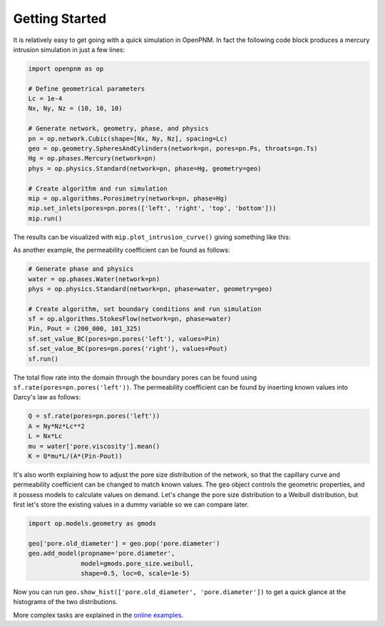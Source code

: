 .. _quick_start:

Getting Started
---------------

It is relatively easy to get going with a quick simulation in OpenPNM.
In fact the following code block produces a mercury intrusion simulation in
just a few lines:

.. code-block:: python

   import openpnm as op

   # Define geometrical parameters
   Lc = 1e-4
   Nx, Ny, Nz = (10, 10, 10)

   # Generate network, geometry, phase, and physics
   pn = op.network.Cubic(shape=[Nx, Ny, Nz], spacing=Lc)
   geo = op.geometry.SpheresAndCylinders(network=pn, pores=pn.Ps, throats=pn.Ts)
   Hg = op.phases.Mercury(network=pn)
   phys = op.physics.Standard(network=pn, phase=Hg, geometry=geo)

   # Create algorithm and run simulation
   mip = op.algorithms.Porosimetry(network=pn, phase=Hg)
   mip.set_inlets(pores=pn.pores(['left', 'right', 'top', 'bottom']))
   mip.run()

The results can be visualized with ``mip.plot_intrusion_curve()`` giving
something like this:

.. image:: https://user-images.githubusercontent.com/14086031/77930201-96363b80-7278-11ea-95fd-4a55fb1d6148.png
   :width: 800px

As another example, the permeability coefficient can be found as follows:

.. code-block:: python

   # Generate phase and physics
   water = op.phases.Water(network=pn)
   phys = op.physics.Standard(network=pn, phase=water, geometry=geo)

   # Create algorithm, set boundary conditions and run simulation
   sf = op.algorithms.StokesFlow(network=pn, phase=water)
   Pin, Pout = (200_000, 101_325)
   sf.set_value_BC(pores=pn.pores('left'), values=Pin)
   sf.set_value_BC(pores=pn.pores('right'), values=Pout)
   sf.run()

The total flow rate into the domain through the boundary pores can be found
using ``sf.rate(pores=pn.pores('left'))``. The permeability coefficient
can be found by inserting known values into Darcy's law as follows:

.. code-block:: python

   Q = sf.rate(pores=pn.pores('left'))
   A = Ny*Nz*Lc**2
   L = Nx*Lc
   mu = water['pore.viscosity'].mean()
   K = Q*mu*L/(A*(Pin-Pout))

It's also worth explaining how to adjust the pore size distribution of the
network, so that the capillary curve and permeability coefficient can be
changed to match known values. The ``geo`` object controls the geometric
properties, and it possess models to calculate values on demand. Let's
change the pore size distribution to a Weibull distribution, but first
let's store the existing values in a dummy variable so we can compare
later.

.. code-block:: python

   import op.models.geometry as gmods

   geo['pore.old_diameter'] = geo.pop('pore.diameter')
   geo.add_model(propname='pore.diameter',
                 model=gmods.pore_size.weibull,
                 shape=0.5, loc=0, scale=1e-5)


Now you can run ``geo.show_hist(['pore.old_diameter', 'pore.diameter'])``
to get a quick glance at the histograms of the two distributions.

More complex tasks are explained in the
`online examples <https://github.com/PMEAL/OpenPNM/tree/dev/examples>`_.
